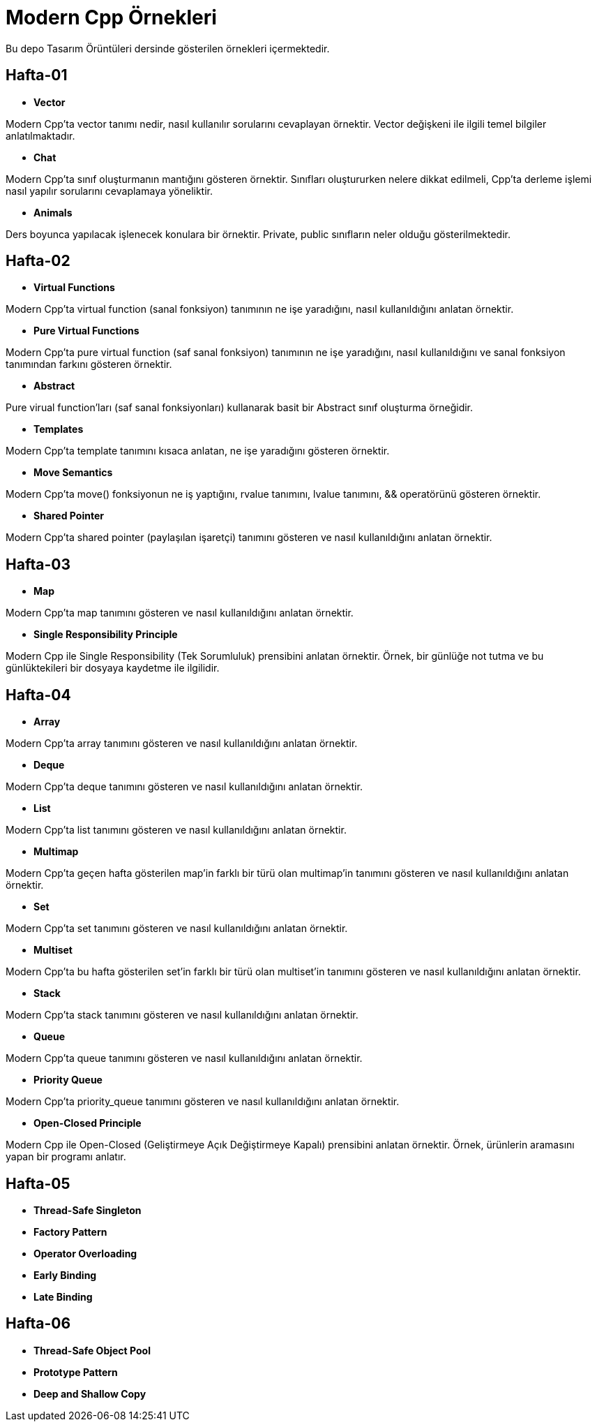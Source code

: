 = Modern Cpp Örnekleri

Bu depo Tasarım Örüntüleri dersinde gösterilen örnekleri içermektedir.

== Hafta-01

* *Vector*
    
Modern Cpp'ta vector tanımı nedir, nasıl kullanılır sorularını cevaplayan örnektir. Vector değişkeni ile ilgili temel bilgiler anlatılmaktadır.    
    
* *Chat*

Modern Cpp'ta sınıf oluşturmanın mantığını gösteren örnektir. Sınıfları oluştururken nelere dikkat edilmeli, Cpp'ta derleme işlemi nasıl yapılır sorularını cevaplamaya yöneliktir. 

* *Animals*

Ders boyunca yapılacak işlenecek konulara bir örnektir. Private, public sınıfların neler olduğu gösterilmektedir.

== Hafta-02

* *Virtual Functions*

Modern Cpp'ta virtual function (sanal fonksiyon) tanımının ne işe yaradığını, nasıl kullanıldığını anlatan örnektir.

* *Pure Virtual Functions*

Modern Cpp'ta pure virtual function (saf sanal fonksiyon) tanımının ne işe yaradığını, nasıl kullanıldığını ve sanal fonksiyon tanımından farkını gösteren örnektir.

* *Abstract*

Pure virual function'ları (saf sanal fonksiyonları) kullanarak basit bir Abstract sınıf oluşturma örneğidir.

* *Templates*

Modern Cpp'ta template tanımını kısaca anlatan, ne işe yaradığını gösteren örnektir.

* *Move Semantics*

Modern Cpp'ta move() fonksiyonun ne iş yaptığını, rvalue tanımını, lvalue tanımını, && operatörünü gösteren örnektir.

* *Shared Pointer*

Modern Cpp'ta shared pointer (paylaşılan işaretçi) tanımını gösteren ve nasıl kullanıldığını anlatan örnektir.

== Hafta-03

* *Map*

Modern Cpp'ta map tanımını gösteren ve nasıl kullanıldığını anlatan örnektir.

* *Single Responsibility Principle*

Modern Cpp ile Single Responsibility (Tek Sorumluluk) prensibini anlatan örnektir. Örnek, bir günlüğe not tutma ve bu günlüktekileri bir dosyaya kaydetme ile ilgilidir.

== Hafta-04

* *Array*

Modern Cpp'ta array tanımını gösteren ve nasıl kullanıldığını anlatan örnektir.

* *Deque*

Modern Cpp'ta deque tanımını gösteren ve nasıl kullanıldığını anlatan örnektir.

* *List*

Modern Cpp'ta list tanımını gösteren ve nasıl kullanıldığını anlatan örnektir.

* *Multimap*

Modern Cpp'ta geçen hafta gösterilen map'in farklı bir türü olan multimap'in tanımını gösteren ve nasıl kullanıldığını anlatan örnektir.

* *Set*

Modern Cpp'ta set tanımını gösteren ve nasıl kullanıldığını anlatan örnektir.

* *Multiset*

Modern Cpp'ta bu hafta gösterilen set'in farklı bir türü olan multiset'in tanımını gösteren ve nasıl kullanıldığını anlatan örnektir.

* *Stack*

Modern Cpp'ta stack tanımını gösteren ve nasıl kullanıldığını anlatan örnektir.

* *Queue*

Modern Cpp'ta queue tanımını gösteren ve nasıl kullanıldığını anlatan örnektir.

* *Priority Queue*

Modern Cpp'ta priority_queue tanımını gösteren ve nasıl kullanıldığını anlatan örnektir.

* *Open-Closed Principle*

Modern Cpp ile Open-Closed (Geliştirmeye Açık Değiştirmeye Kapalı) prensibini anlatan örnektir. Örnek, ürünlerin aramasını yapan bir programı anlatır.

== Hafta-05

* *Thread-Safe Singleton*

* *Factory Pattern*

* *Operator Overloading*

* *Early Binding*

* *Late Binding*

== Hafta-06

* *Thread-Safe Object Pool*

* *Prototype Pattern*

* *Deep and Shallow Copy*
